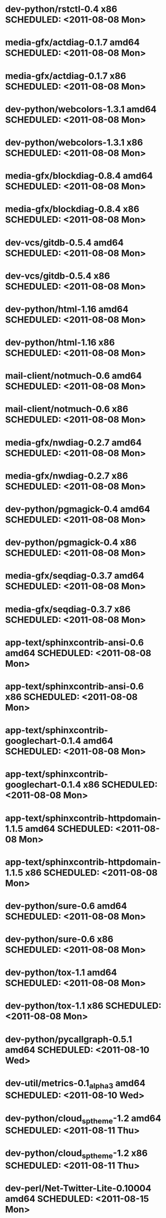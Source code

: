 * dev-python/rstctl-0.4                       x86 SCHEDULED: <2011-08-08 Mon>
* media-gfx/actdiag-0.1.7                   amd64 SCHEDULED: <2011-08-08 Mon>
* media-gfx/actdiag-0.1.7                     x86 SCHEDULED: <2011-08-08 Mon>
* dev-python/webcolors-1.3.1                amd64 SCHEDULED: <2011-08-08 Mon>
* dev-python/webcolors-1.3.1                  x86 SCHEDULED: <2011-08-08 Mon>
* media-gfx/blockdiag-0.8.4                 amd64 SCHEDULED: <2011-08-08 Mon>
* media-gfx/blockdiag-0.8.4                   x86 SCHEDULED: <2011-08-08 Mon>
* dev-vcs/gitdb-0.5.4                       amd64 SCHEDULED: <2011-08-08 Mon>
* dev-vcs/gitdb-0.5.4                         x86 SCHEDULED: <2011-08-08 Mon>
* dev-python/html-1.16                      amd64 SCHEDULED: <2011-08-08 Mon>
* dev-python/html-1.16                        x86 SCHEDULED: <2011-08-08 Mon>
* mail-client/notmuch-0.6                   amd64 SCHEDULED: <2011-08-08 Mon>
* mail-client/notmuch-0.6                     x86 SCHEDULED: <2011-08-08 Mon>
* media-gfx/nwdiag-0.2.7                    amd64 SCHEDULED: <2011-08-08 Mon>
* media-gfx/nwdiag-0.2.7                      x86 SCHEDULED: <2011-08-08 Mon>
* dev-python/pgmagick-0.4                   amd64 SCHEDULED: <2011-08-08 Mon>
* dev-python/pgmagick-0.4                     x86 SCHEDULED: <2011-08-08 Mon>
* media-gfx/seqdiag-0.3.7                   amd64 SCHEDULED: <2011-08-08 Mon>
* media-gfx/seqdiag-0.3.7                     x86 SCHEDULED: <2011-08-08 Mon>
* app-text/sphinxcontrib-ansi-0.6           amd64 SCHEDULED: <2011-08-08 Mon>
* app-text/sphinxcontrib-ansi-0.6             x86 SCHEDULED: <2011-08-08 Mon>
* app-text/sphinxcontrib-googlechart-0.1.4  amd64 SCHEDULED: <2011-08-08 Mon>
* app-text/sphinxcontrib-googlechart-0.1.4    x86 SCHEDULED: <2011-08-08 Mon>
* app-text/sphinxcontrib-httpdomain-1.1.5   amd64 SCHEDULED: <2011-08-08 Mon>
* app-text/sphinxcontrib-httpdomain-1.1.5     x86 SCHEDULED: <2011-08-08 Mon>
* dev-python/sure-0.6                       amd64 SCHEDULED: <2011-08-08 Mon>
* dev-python/sure-0.6                         x86 SCHEDULED: <2011-08-08 Mon>
* dev-python/tox-1.1                        amd64 SCHEDULED: <2011-08-08 Mon>
* dev-python/tox-1.1                          x86 SCHEDULED: <2011-08-08 Mon>
* dev-python/pycallgraph-0.5.1              amd64 SCHEDULED: <2011-08-10 Wed>
* dev-util/metrics-0.1_alpha3               amd64 SCHEDULED: <2011-08-10 Wed>
* dev-python/cloud_sptheme-1.2              amd64 SCHEDULED: <2011-08-11 Thu>
* dev-python/cloud_sptheme-1.2                x86 SCHEDULED: <2011-08-11 Thu>
* dev-perl/Net-Twitter-Lite-0.10004         amd64 SCHEDULED: <2011-08-15 Mon>
* www-client/cupage-0.5.6-r1                amd64 SCHEDULED: <2011-08-15 Mon>
* www-client/cupage-0.5.6-r1                  x86 SCHEDULED: <2011-08-15 Mon>
* dev-perl/Net-Twitter-Lite-0.10004           x86 SCHEDULED: <2011-08-15 Mon>
* dev-python/twython-1.4.2                  amd64 SCHEDULED: <2011-08-16 Tue>
* dev-python/twython-1.4.2                    x86 SCHEDULED: <2011-08-16 Tue>
* www-client/cupage-0.6.0                   amd64 SCHEDULED: <2011-08-19 Fri>
* www-client/cupage-0.6.0                     x86 SCHEDULED: <2011-08-19 Fri>
* dev-python/github2-0.5.1                  amd64 SCHEDULED: <2011-08-19 Fri>
* dev-python/github2-0.5.1                    x86 SCHEDULED: <2011-08-19 Fri>
* dev-python/pdbpp-0.7.2                    amd64 SCHEDULED: <2011-08-19 Fri>
* dev-python/pdbpp-0.7.2                      x86 SCHEDULED: <2011-08-19 Fri>
* media-gfx/sphinxcontrib-blockdiag-0.9.0   amd64 SCHEDULED: <2011-08-19 Fri>
* media-gfx/sphinxcontrib-blockdiag-0.9.0     x86 SCHEDULED: <2011-08-19 Fri>
* dev-python/sure-0.6.1                     amd64 SCHEDULED: <2011-08-19 Fri>
* dev-python/sure-0.6.1                       x86 SCHEDULED: <2011-08-19 Fri>
* dev-python/genzshcomp-0.2.2               amd64 SCHEDULED: <2011-08-19 Fri>
* dev-python/genzshcomp-0.2.2                 x86 SCHEDULED: <2011-08-19 Fri>
* mail-client/notmuch-0.6.1                 amd64 SCHEDULED: <2011-08-19 Fri>
* mail-client/notmuch-0.6.1                   x86 SCHEDULED: <2011-08-19 Fri>
* media-gfx/nwdiag-0.3.0                    amd64 SCHEDULED: <2011-08-19 Fri>
* media-gfx/nwdiag-0.3.0                      x86 SCHEDULED: <2011-08-19 Fri>
* dev-python/attest-0.5.2                   amd64 SCHEDULED: <2011-08-21 Sun>
* media-gfx/sphinxcontrib-mscgen-0.4        amd64 SCHEDULED: <2011-08-27 Sat>
* media-gfx/sphinxcontrib-mscgen-0.4          x86 SCHEDULED: <2011-08-27 Sat>
* dev-python/attest-0.5.2                     x86 SCHEDULED: <2011-08-27 Sat>
* sci-geosciences/gpxviewer-python-0.4.2    amd64 SCHEDULED: <2011-08-29 Mon>
* dev-python/termtool-1.0                   amd64 SCHEDULED: <2011-08-31 Wed>
* sci-geosciences/gpxviewer-python-0.4.2      x86 SCHEDULED: <2011-09-01 Thu>
* dev-python/termtool-1.0                     x86 SCHEDULED: <2011-09-01 Thu>
* www-apps/mnemosyne-0.12                   amd64 SCHEDULED: <2011-10-05 Wed>
* www-apps/mnemosyne-0.12                     x86 SCHEDULED: <2011-10-05 Wed>
* dev-python/pycparser-2.04                 amd64 SCHEDULED: <2011-10-05 Wed>
* dev-python/pycparser-2.04                   x86 SCHEDULED: <2011-10-05 Wed>
* dev-util/ditz-0.5-r1                      amd64 SCHEDULED: <2011-11-03 Thu>
* dev-util/ditz-0.5-r1                        x86 SCHEDULED: <2011-11-03 Thu>
* dev-python/rstctl-0.4                     amd64 SCHEDULED: <2011-11-06 Sun>
